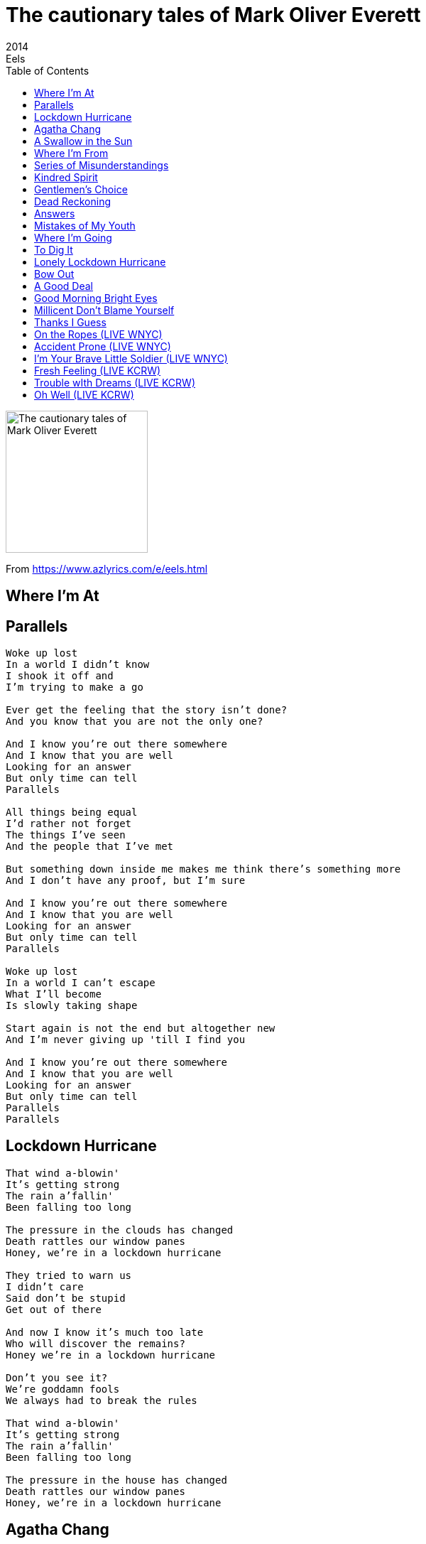 = The cautionary tales of Mark Oliver Everett
2014
Eels
:toc:

image:../cover.jpg[The cautionary tales of Mark Oliver Everett,200,200]

From https://www.azlyrics.com/e/eels.html     

== Where I'm At

[verse]
____  
____

== Parallels

[verse]
____
Woke up lost
In a world I didn't know
I shook it off and
I'm trying to make a go

Ever get the feeling that the story isn't done?
And you know that you are not the only one?

And I know you're out there somewhere
And I know that you are well
Looking for an answer
But only time can tell
Parallels

All things being equal
I'd rather not forget
The things I've seen
And the people that I've met

But something down inside me makes me think there's something more
And I don't have any proof, but I'm sure

And I know you're out there somewhere
And I know that you are well
Looking for an answer
But only time can tell
Parallels

Woke up lost
In a world I can't escape
What I'll become
Is slowly taking shape

Start again is not the end but altogether new
And I'm never giving up 'till I find you

And I know you're out there somewhere
And I know that you are well
Looking for an answer
But only time can tell
Parallels
Parallels 
____

== Lockdown Hurricane

[verse]
____
That wind a-blowin'
It's getting strong
The rain a'fallin'
Been falling too long

The pressure in the clouds has changed
Death rattles our window panes
Honey, we're in a lockdown hurricane

They tried to warn us
I didn't care
Said don't be stupid
Get out of there

And now I know it's much too late
Who will discover the remains?
Honey we're in a lockdown hurricane

Don't you see it?
We're goddamn fools
We always had to break the rules

That wind a-blowin'
It's getting strong
The rain a'fallin'
Been falling too long

The pressure in the house has changed
Death rattles our window panes
Honey, we're in a lockdown hurricane 
____

== Agatha Chang

[verse]
____
Agatha was beautiful
Her long black hair and aching eyes
Even when she didn't feel so good she looked alright
She always had a smile
And it was good for a while

I wouldn't answer each time the phone rang
But I should have stayed with Agatha Chang

Agatha, she wasn't mean
She didn't cheat, she never lied
Even if she disagreed with you it wasn't a fight
Made you feel like you're both right
But then I lost sight

I couldn't bear to break up my old gang
But I should have stayed with Agatha Chang

What was so important then?
I haven't a clue
How could I have been so blind and cruel?

Agatha, where did you go?
Do I have the slightest chance
I could make up for everything that I did wrong?
But I know it's just a song
And you're probably long gone

Forgot all about her
Each night that I sang
But I should have stayed with Agatha Chang 
____

== A Swallow in the Sun

[verse]
____
My love, let me bring
Anything your heart desires
Everything you'll ever need
When you rise
When you retire

Sweet thing, oh my word
Such a very pretty sight
As a swallow in the sun
As a sparrow in the night

My love, can you not feel it
I don't know how to let you go on
A swallow in the sun
A sparrow in the night
All alone

Dear heart, if I may
You are beauty of the earth
You are broken like a glass
You don't know what you are worth

My love, can you not feel it
I don't know how to let you go on
A swallow in the sun
A sparrow in the night
All alone 
____

== Where I'm From

[verse]
____
Three Ghosts and I, sittin' on the couch last night
Catchin' up on all the time
It's been a while, since we got together and
You know that it's often on my mind

So long ago, I left it in the dust, well I was so young and dumb
Ran far away, but I have to admit, sometimes I miss where I'm from

Let's have a drink, to everything that we went through
It wasn't always so bad
We can't forget, each other's company
And all of the goodtimes we had

So long ago, I left it in the dust, well I was so young and dumb
Ran far away, but I have to admit, sometimes I miss where I'm from

Three ghosts and I, sittin' on the couch last night
Catchin' up on all the time
It's been a while, since we got together and
You know that it's often on my mind

So long ago, I left it in the dust, well I was so young and dumb
Ran far away, but I have to admit, sometimes I miss where I'm from 
____

== Series of Misunderstandings

[verse]
____
Like a dying man who you tell
You will be alright that is the sell
When you know full well it isn't true
That's what's happened between me and you

I know how you don't want to see
That bored look on my face but you see
I don't think you know how to change it
Inching towards the end bit by bit

It's worth noting that it could be saved
If not for the recent events
A series of misunderstandings
Set the course for a crash landing

If I could do just one thing
Set the clock back many years ago
I'd teach that motherfucker that raised you
How to treat you right 
____

== Kindred Spirit

[verse]
____
She has an easy going way
It doesn't matter what you'd say
I understand just what she means
When she says she doesn't care
She doesn't let it wreck her day

She's a kindred spirit
She doesn't have an act
She's got a real big heart
And I gotta win it back

Hard to say how much it meant
The best days I've ever spent
She understands just what I mean
When I say that I don't care
She knows my true intent

She's a kindred spirit
With no plan of attack
She's got a real big heart
And I gotta win it back

Every day I live in regret and pain
You just don't let that get away

There's a kindness that she hears
She knows we're all so full of fear

She's a kindred spirit
When all fades to black
She's got a real big heart
And I gotta win it back 
____

== Gentlemen's Choice

[verse]
____
Slept in all day
In dirty sheets
The stain on my shirt
Been there for weeks

When I was young I had a dream
I would be held in high esteem
I thought I'd end up a gentleman
Distinguished, respected, refined

The life that I've led
It's better unsaid
The world has no use for my kind

Too many years
Getting my way
Never let anyone
Have their say

How could I think it would work out?
Never a question, never a doubt

I thought I'd end up a gentleman
Accomplished, revered and admired

The life that I've led
I'm better off dead
The world has no room for my kind
____

== Dead Reckoning

[verse]
____
Flying through the dark
Dead reckoning
My gages can't be trusted
Can't see a goddamn thing

I know the day is coming
That catches up with me
I told you you're no match
But then who could be

Thought we were the lonely type
On an island of the lost
But it was only me
Because you got lost

I can't change you
I can't change anyone 
____

== Answers

[verse]
____
Living lost has been the way
Since the day I came along
Drifting through the dead-eyed days
When every turn is wrong

And I knew it was the darkest road
That I'd never know just how
To travel on to get somewhere
But I thought I'd have some answers by now

Meaning to find meaning
In the most meaningless of times
Believing I believed in something
Beyond equals in time

And I opened up my heart and said
This much I'll allow
All who enter welcome in
And I thought I'd have some answers by now

Living lost is not the way
To go from here on out
Attesting in the dead-eye age
Is not all it's about

And I may not have that far to go
I might make it somehow
The brightest light may shine ahead
But I thought I'd have some answers by now 
____

== Mistakes of My Youth

[verse]
____
In the waning days ahead,
I gotta look back down the road.
I know that it's not too late.
All the stupid things I've said,
and people I've hurt in my time.
I hope it's not my fate

To keep defeating my own self,
and keep repeating yesterday.
I can't keep defeating myself,
I can't keep repeating,
the mistakes of my youth.

In the dark of night, I might
be able to make myself think
that I'm still a younger man.
But when the light of day shines down,
there's no way to get around it,
I'm not the younger man.

I keep defeating my own self,
and keep repeating yesterday.
I can't keep defeating myself,
I can't keep repeating,
the mistakes of my youth.

The choice is mine for making
a better road ahead
the road that I've been taking,
headed for a dead-end,
but it's not too late to turn around

In the final moments
I hope that I know that I tried
to do best I could

To stop defeating my own self
and stop repeating yesterday.
I can't keep defeating myself,
I can't keep repeating,
the mistakes of my youth. 
____

== Where I'm Going

[verse]
____
Can't say I know what will happen tomorrow
I can't say I know if it's joy or sorrow
I can't say how long I'll stand at the line that I'm towing
But I've got a good feeling 'bout where I'm going

All you see, a world so full of need
And all I need is a pocket full of seeds
Sunflowers shooting up to a sky that is glowing
And I've got a good feeling 'bout where I'm going

Prayed for rain, it might not come
Can't save the day, save someone
I can't say if the flowers will keep on growing
But I've got a good feeling about where I'm going 
____

== To Dig It

[verse]
____
Hello, this is Koool G Murder.
Okay, so that was the new Eels album.
I trust you enjoyed it, and are busy calling
and texting your friends to tell them what
wonderful and life enhancing experiencing
listening to it is.
But hold on there, since you made the
smart choice to purchase a deluxe edition,
more of your life is about to be enhanced.
Please sit back now, and enjoy some
bonus Eels material.
I think you're going to dig it. 
____

== Lonely Lockdown Hurricane

[verse]
____
That wind a-blowin'
It's getting strong
The rain a'fallin'
Been falling too long

The pressure in the clouds has changed
Death rattles our window panes
Honey, we're in a lockdown hurricane

They tried to warn us
I didn't care
Said don't be stupid
Get out of there

And now I know it's much too late
Who will discover the remains?
Honey we're in a lockdown hurricane

Don't you see it?
We're goddamn fools
We always had to break the rules

That wind a-blowin'
It's getting strong
The rain a'fallin'
Been falling too long

The pressure in the house has changed
Death rattles our window panes
Honey, we're in a lockdown hurricane 
____

== Bow Out

[verse]
____
A lot of what she said
And much of what she did
I don't doubt that she meant well
While drifting and wounded

But it's a game she plays
A game I'd never win
Those days aren't coming back
To change the state I'm in

In the darkness I forgot that the game was all about
Making up reality, and jealousy, and doubt
I bow out

Everything I am
Or what I used to be
Is not part of the hollow shell
Of a man that you see

All the time unsure
All my days a waste
Never knowing where I stood
Much less which way I face

In the darkness I forgot that the game was all about
Making up reality, and jealousy, and doubt
I bow out
____

== A Good Deal

[verse]
____
My plan to play it cool
Has not been going well
I have such a hard time
Keeping the anger hidden

I've run it through my head
A dozen times or more
And each time it ends with me
Not acting as I did

A grievous oversight that I cannot erase
You couldn't know where to take it to
And none of it matters now
However I appeal
All of it's gone
I've missed a good deal

You disappointed me
In ways I cannot count
But you were the best thing
To happen to me

And that is no reason to
Forget all that you've done
I couldn't expect you to
Give credence to my plea

A grievous oversight that I cannot erase
You couldn't know where to take it to
And none of it matters now
However I may feel
All of it's gone
I've missed a good deal

An effortless beauty I had not come across
It's a heavy loss
And now it's my cross to bear forever more
I can be sure

And nothing else matters now
Whatever I reveal
All of it's gone
I've missed a good deal 
____

== Good Morning Bright Eyes

[verse]
____
Good morning bright eyes
How did you sleep last night?
Well, I didn't sleep so well

The days are going faster
No time for this disaster
Well, I can't do it anymore
And I'm sure

With a heavy heart I tell you this
And if I don't I'll be remissed
There's nothing worse than living lies

I need you be the leader
We don't [?] the leader
This flame has stayed for all these years
And I've kneeled

We gave it a shot, now I wouldn't to say
Why don't we just back up and call it a day
There's something out there for us both

The days are going faster
No time for this disaster
Well, I can't do it anymore
And I'm sure

Good morning bright eyes
How did you sleep last night?
Well, I didn't sleep so well
____

== Millicent Don't Blame Yourself

[verse]
____
Millicent, don't blame yourself
Sweetheart, there's no one else
More important to me than you
There's nothing that you need to do
To prove to me that you care
I know you do

Millicent, just let 'em talk
'Cause this thing, it's a lock
And no one's gonna make that untrue
There's nothing anyone can do
To change the way I feel about you
And you know that's true

Millicent, just lean on me
I know that I can be
Everything you need me to be
There's no wall that I can't crash through
There's nothing that I wouldn't do
For you

Millicent, don't blame yourself
Sweetheart, there's no one else in the world 
____

== Thanks I Guess

[verse]
____
In the evening when the sun goes black
I sit alone and I plan my stunning comeback

I got your worst and you got my best
I past the test
I got alive from your endless mess
thanks I guess

I sleep well knowing everything I earned
My companion the lessons I have learned

I got your worst and you got my best
I past the test
I got alive from your endless mess
Thanks I guess

the yellow sky the blue around the clouds
does still be standing makes a man feel proud
aaahhhh... 
____

== On the Ropes (LIVE WNYC)

[verse]
____  
____

== Accident Prone (LIVE WNYC)

[verse]
____  
____

== I'm Your Brave Little Soldier (LIVE WNYC)

[verse]
____  
____

== Fresh Feeling (LIVE KCRW)

[verse]
____  
____

== Trouble wIth Dreams (LIVE KCRW)

[verse]
____  
____

== Oh Well (LIVE KCRW)

[verse]
____  
____
